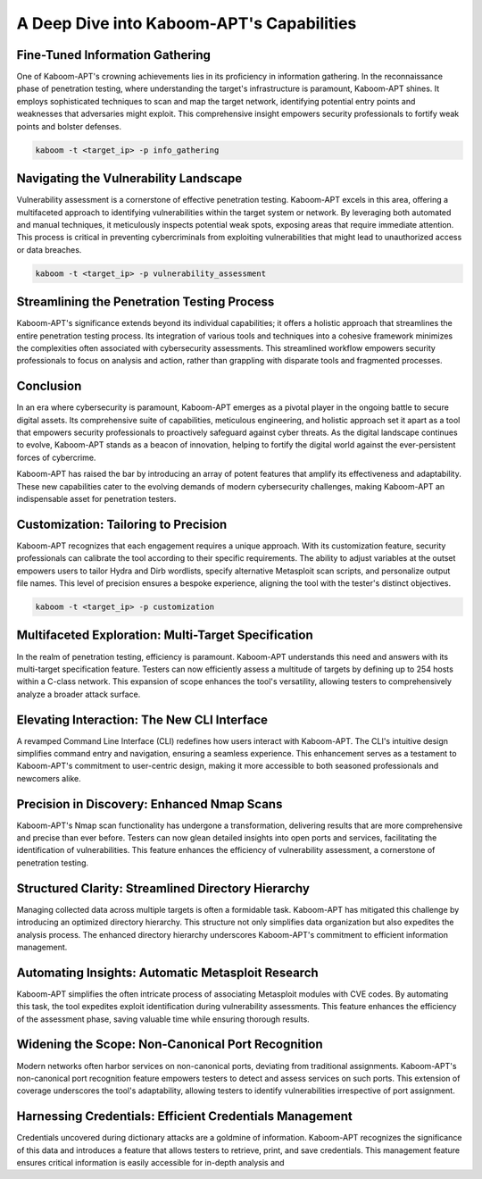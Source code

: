 A Deep Dive into Kaboom-APT's Capabilities
--------------------------------------------

Fine-Tuned Information Gathering
~~~~~~~~~~~~~~~~~~~~~~~~~~~~~~~

One of Kaboom-APT's crowning achievements lies in its proficiency in information gathering. In the reconnaissance phase of penetration testing, where understanding the target's infrastructure is paramount, Kaboom-APT shines. It employs sophisticated techniques to scan and map the target network, identifying potential entry points and weaknesses that adversaries might exploit. This comprehensive insight empowers security professionals to fortify weak points and bolster defenses.

.. code-block:: bash

    kaboom -t <target_ip> -p info_gathering

Navigating the Vulnerability Landscape
~~~~~~~~~~~~~~~~~~~~~~~~~~~~~~~~~~~~~

Vulnerability assessment is a cornerstone of effective penetration testing. Kaboom-APT excels in this area, offering a multifaceted approach to identifying vulnerabilities within the target system or network. By leveraging both automated and manual techniques, it meticulously inspects potential weak spots, exposing areas that require immediate attention. This process is critical in preventing cybercriminals from exploiting vulnerabilities that might lead to unauthorized access or data breaches.

.. code-block:: bash

    kaboom -t <target_ip> -p vulnerability_assessment

Streamlining the Penetration Testing Process
~~~~~~~~~~~~~~~~~~~~~~~~~~~~~~~~~~~~~~~~~~~

Kaboom-APT's significance extends beyond its individual capabilities; it offers a holistic approach that streamlines the entire penetration testing process. Its integration of various tools and techniques into a cohesive framework minimizes the complexities often associated with cybersecurity assessments. This streamlined workflow empowers security professionals to focus on analysis and action, rather than grappling with disparate tools and fragmented processes.

Conclusion
~~~~~~~~~~~

In an era where cybersecurity is paramount, Kaboom-APT emerges as a pivotal player in the ongoing battle to secure digital assets. Its comprehensive suite of capabilities, meticulous engineering, and holistic approach set it apart as a tool that empowers security professionals to proactively safeguard against cyber threats. As the digital landscape continues to evolve, Kaboom-APT stands as a beacon of innovation, helping to fortify the digital world against the ever-persistent forces of cybercrime.

Kaboom-APT has raised the bar by introducing an array of potent features that amplify its effectiveness and adaptability. These new capabilities cater to the evolving demands of modern cybersecurity challenges, making Kaboom-APT an indispensable asset for penetration testers.

Customization: Tailoring to Precision
~~~~~~~~~~~~~~~~~~~~~~~~~~~~~~~~~~~~~

Kaboom-APT recognizes that each engagement requires a unique approach. With its customization feature, security professionals can calibrate the tool according to their specific requirements. The ability to adjust variables at the outset empowers users to tailor Hydra and Dirb wordlists, specify alternative Metasploit scan scripts, and personalize output file names. This level of precision ensures a bespoke experience, aligning the tool with the tester's distinct objectives.

.. code-block:: bash

    kaboom -t <target_ip> -p customization

Multifaceted Exploration: Multi-Target Specification
~~~~~~~~~~~~~~~~~~~~~~~~~~~~~~~~~~~~~~~~~~~~~~~~~~~~~

In the realm of penetration testing, efficiency is paramount. Kaboom-APT understands this need and answers with its multi-target specification feature. Testers can now efficiently assess a multitude of targets by defining up to 254 hosts within a C-class network. This expansion of scope enhances the tool's versatility, allowing testers to comprehensively analyze a broader attack surface.

Elevating Interaction: The New CLI Interface
~~~~~~~~~~~~~~~~~~~~~~~~~~~~~~~~~~~~~~~~~~~~~

A revamped Command Line Interface (CLI) redefines how users interact with Kaboom-APT. The CLI's intuitive design simplifies command entry and navigation, ensuring a seamless experience. This enhancement serves as a testament to Kaboom-APT's commitment to user-centric design, making it more accessible to both seasoned professionals and newcomers alike.

Precision in Discovery: Enhanced Nmap Scans
~~~~~~~~~~~~~~~~~~~~~~~~~~~~~~~~~~~~~~~~~~~

Kaboom-APT's Nmap scan functionality has undergone a transformation, delivering results that are more comprehensive and precise than ever before. Testers can now glean detailed insights into open ports and services, facilitating the identification of vulnerabilities. This feature enhances the efficiency of vulnerability assessment, a cornerstone of penetration testing.

Structured Clarity: Streamlined Directory Hierarchy
~~~~~~~~~~~~~~~~~~~~~~~~~~~~~~~~~~~~~~~~~~~~~~~~~

Managing collected data across multiple targets is often a formidable task. Kaboom-APT has mitigated this challenge by introducing an optimized directory hierarchy. This structure not only simplifies data organization but also expedites the analysis process. The enhanced directory hierarchy underscores Kaboom-APT's commitment to efficient information management.

Automating Insights: Automatic Metasploit Research
~~~~~~~~~~~~~~~~~~~~~~~~~~~~~~~~~~~~~~~~~~~~~~~~

Kaboom-APT simplifies the often intricate process of associating Metasploit modules with CVE codes. By automating this task, the tool expedites exploit identification during vulnerability assessments. This feature enhances the efficiency of the assessment phase, saving valuable time while ensuring thorough results.

Widening the Scope: Non-Canonical Port Recognition
~~~~~~~~~~~~~~~~~~~~~~~~~~~~~~~~~~~~~~~~~~~~~~~~~~~

Modern networks often harbor services on non-canonical ports, deviating from traditional assignments. Kaboom-APT's non-canonical port recognition feature empowers testers to detect and assess services on such ports. This extension of coverage underscores the tool's adaptability, allowing testers to identify vulnerabilities irrespective of port assignment.

Harnessing Credentials: Efficient Credentials Management
~~~~~~~~~~~~~~~~~~~~~~~~~~~~~~~~~~~~~~~~~~~~~~~~~~~~~

Credentials uncovered during dictionary attacks are a goldmine of information. Kaboom-APT recognizes the significance of this data and introduces a feature that allows testers to retrieve, print, and save credentials. This management feature ensures critical information is easily accessible for in-depth analysis and
